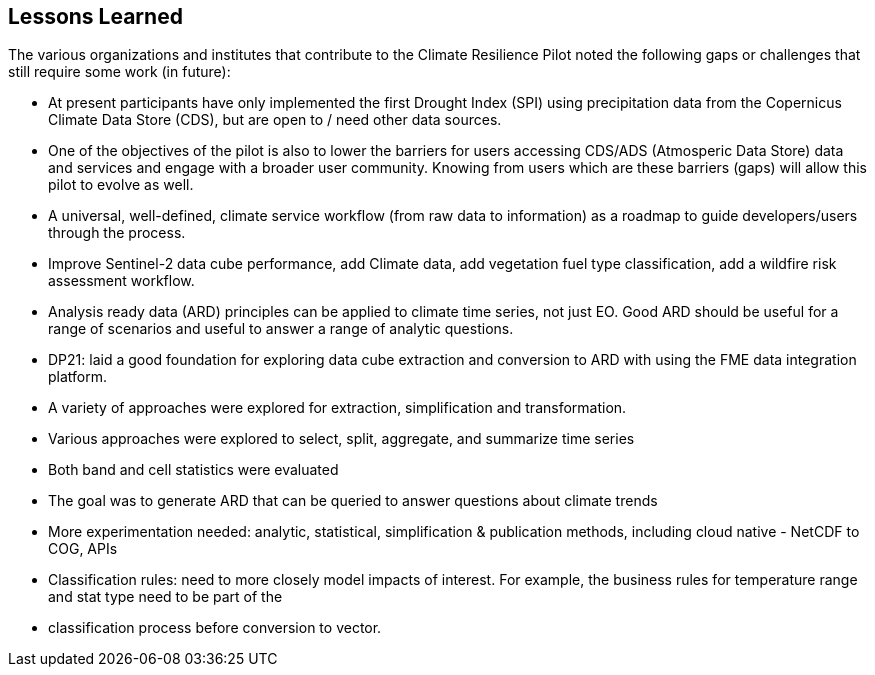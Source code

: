 
== Lessons Learned

The various organizations and institutes that contribute to the Climate Resilience Pilot noted the following gaps or challenges that still require some work (in future):

- At present participants have only implemented the first Drought Index (SPI) using precipitation data from the Copernicus Climate Data Store (CDS), but are open to / need other data sources.

- One of the objectives of the pilot is also to lower the barriers for users accessing CDS/ADS (Atmosperic Data Store) data and services and engage with a broader user community. Knowing from users which are these barriers (gaps) will allow this pilot to evolve as well.

- A universal, well-defined, climate service workflow (from raw data to information) as a roadmap to guide developers/users through the process.

- Improve Sentinel-2 data cube performance, add Climate data, add vegetation fuel type classification, add a wildfire risk assessment workflow.

- Analysis ready data (ARD) principles can be applied to climate time series, not just EO. Good ARD should be useful for a range of scenarios and useful to answer a range of analytic questions. 

- DP21: laid a good foundation for exploring data cube extraction and conversion to ARD with using the FME data integration platform. 

- A variety of approaches were explored for extraction, simplification and transformation.

- Various approaches were explored to select, split, aggregate, and summarize time series

- Both band and cell statistics were evaluated

- The goal was to generate ARD that can be queried to answer questions about climate trends

- More experimentation needed: analytic, statistical, simplification & publication methods, including cloud native - NetCDF to COG, APIs

- Classification rules: need to more closely model impacts of interest. For example, the business rules for temperature range and stat type need to be part of the 

- classification process before conversion to vector.




